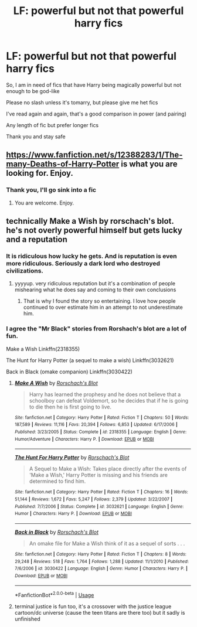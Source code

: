 #+TITLE: LF: powerful but not *that* powerful harry fics

* LF: powerful but not *that* powerful harry fics
:PROPERTIES:
:Author: Erkkifloof
:Score: 4
:DateUnix: 1586185948.0
:DateShort: 2020-Apr-06
:FlairText: Request
:END:
So, I am in need of fics that have Harry being magically powerful but not enough to be god-like

Please no slash unless it's tomarry, but please give me het fics

I've read again and again, that's a good comparison in power (and pairing)

Any length of fic but prefer longer fics

Thank you and stay safe


** [[https://www.fanfiction.net/s/12388283/1/The-many-Deaths-of-Harry-Potter]] is what you are looking for. Enjoy.
:PROPERTIES:
:Author: HHrPie
:Score: 1
:DateUnix: 1586186609.0
:DateShort: 2020-Apr-06
:END:

*** Thank you, I'll go sink into a fic
:PROPERTIES:
:Author: Erkkifloof
:Score: 1
:DateUnix: 1586189367.0
:DateShort: 2020-Apr-06
:END:

**** You are welcome. Enjoy.
:PROPERTIES:
:Author: HHrPie
:Score: 1
:DateUnix: 1586189554.0
:DateShort: 2020-Apr-06
:END:


** technically Make a Wish by rorschach's blot. he's not overly powerful himself but gets lucky and a reputation
:PROPERTIES:
:Author: Neriasa
:Score: 1
:DateUnix: 1586187782.0
:DateShort: 2020-Apr-06
:END:

*** It is ridiculous how lucky he gets. And is reputation is even more ridiculous. Seriously a dark lord who destroyed civilizations.
:PROPERTIES:
:Author: HHrPie
:Score: 1
:DateUnix: 1586189638.0
:DateShort: 2020-Apr-06
:END:

**** yyyyup. very ridiculous reputation but it's a combination of people mishearing what he does say and coming to their own conclusions
:PROPERTIES:
:Author: Neriasa
:Score: 1
:DateUnix: 1586189880.0
:DateShort: 2020-Apr-06
:END:

***** That is why I found the story so entertaining. I love how people continued to over estimate him in an attempt to not underestimate him.
:PROPERTIES:
:Author: HHrPie
:Score: 1
:DateUnix: 1586190286.0
:DateShort: 2020-Apr-06
:END:


*** I agree the "Mr Black" stories from Rorshach's blot are a lot of fun.

Make a Wish Linkffn(2318355)

The Hunt for Harry Potter (a sequel to make a wish) Linkffn(3032621)

Back in Black (omake companion) Linkffn(3030422)
:PROPERTIES:
:Author: reddog44mag
:Score: 1
:DateUnix: 1586196900.0
:DateShort: 2020-Apr-06
:END:

**** [[https://www.fanfiction.net/s/2318355/1/][*/Make A Wish/*]] by [[https://www.fanfiction.net/u/686093/Rorschach-s-Blot][/Rorschach's Blot/]]

#+begin_quote
  Harry has learned the prophesy and he does not believe that a schoolboy can defeat Voldemort, so he decides that if he is going to die then he is first going to live.
#+end_quote

^{/Site/:} ^{fanfiction.net} ^{*|*} ^{/Category/:} ^{Harry} ^{Potter} ^{*|*} ^{/Rated/:} ^{Fiction} ^{T} ^{*|*} ^{/Chapters/:} ^{50} ^{*|*} ^{/Words/:} ^{187,589} ^{*|*} ^{/Reviews/:} ^{11,116} ^{*|*} ^{/Favs/:} ^{20,394} ^{*|*} ^{/Follows/:} ^{6,853} ^{*|*} ^{/Updated/:} ^{6/17/2006} ^{*|*} ^{/Published/:} ^{3/23/2005} ^{*|*} ^{/Status/:} ^{Complete} ^{*|*} ^{/id/:} ^{2318355} ^{*|*} ^{/Language/:} ^{English} ^{*|*} ^{/Genre/:} ^{Humor/Adventure} ^{*|*} ^{/Characters/:} ^{Harry} ^{P.} ^{*|*} ^{/Download/:} ^{[[http://www.ff2ebook.com/old/ffn-bot/index.php?id=2318355&source=ff&filetype=epub][EPUB]]} ^{or} ^{[[http://www.ff2ebook.com/old/ffn-bot/index.php?id=2318355&source=ff&filetype=mobi][MOBI]]}

--------------

[[https://www.fanfiction.net/s/3032621/1/][*/The Hunt For Harry Potter/*]] by [[https://www.fanfiction.net/u/686093/Rorschach-s-Blot][/Rorschach's Blot/]]

#+begin_quote
  A Sequel to Make a Wish: Takes place directly after the events of 'Make a Wish,' Harry Potter is missing and his friends are determined to find him.
#+end_quote

^{/Site/:} ^{fanfiction.net} ^{*|*} ^{/Category/:} ^{Harry} ^{Potter} ^{*|*} ^{/Rated/:} ^{Fiction} ^{T} ^{*|*} ^{/Chapters/:} ^{16} ^{*|*} ^{/Words/:} ^{51,144} ^{*|*} ^{/Reviews/:} ^{1,672} ^{*|*} ^{/Favs/:} ^{5,247} ^{*|*} ^{/Follows/:} ^{2,379} ^{*|*} ^{/Updated/:} ^{3/22/2007} ^{*|*} ^{/Published/:} ^{7/7/2006} ^{*|*} ^{/Status/:} ^{Complete} ^{*|*} ^{/id/:} ^{3032621} ^{*|*} ^{/Language/:} ^{English} ^{*|*} ^{/Genre/:} ^{Humor} ^{*|*} ^{/Characters/:} ^{Harry} ^{P.} ^{*|*} ^{/Download/:} ^{[[http://www.ff2ebook.com/old/ffn-bot/index.php?id=3032621&source=ff&filetype=epub][EPUB]]} ^{or} ^{[[http://www.ff2ebook.com/old/ffn-bot/index.php?id=3032621&source=ff&filetype=mobi][MOBI]]}

--------------

[[https://www.fanfiction.net/s/3030422/1/][*/Back in Black/*]] by [[https://www.fanfiction.net/u/686093/Rorschach-s-Blot][/Rorschach's Blot/]]

#+begin_quote
  An omake file for Make a Wish think of it as a sequel of sorts . . .
#+end_quote

^{/Site/:} ^{fanfiction.net} ^{*|*} ^{/Category/:} ^{Harry} ^{Potter} ^{*|*} ^{/Rated/:} ^{Fiction} ^{T} ^{*|*} ^{/Chapters/:} ^{8} ^{*|*} ^{/Words/:} ^{29,248} ^{*|*} ^{/Reviews/:} ^{518} ^{*|*} ^{/Favs/:} ^{1,764} ^{*|*} ^{/Follows/:} ^{1,288} ^{*|*} ^{/Updated/:} ^{11/1/2010} ^{*|*} ^{/Published/:} ^{7/6/2006} ^{*|*} ^{/id/:} ^{3030422} ^{*|*} ^{/Language/:} ^{English} ^{*|*} ^{/Genre/:} ^{Humor} ^{*|*} ^{/Characters/:} ^{Harry} ^{P.} ^{*|*} ^{/Download/:} ^{[[http://www.ff2ebook.com/old/ffn-bot/index.php?id=3030422&source=ff&filetype=epub][EPUB]]} ^{or} ^{[[http://www.ff2ebook.com/old/ffn-bot/index.php?id=3030422&source=ff&filetype=mobi][MOBI]]}

--------------

*FanfictionBot*^{2.0.0-beta} | [[https://github.com/tusing/reddit-ffn-bot/wiki/Usage][Usage]]
:PROPERTIES:
:Author: FanfictionBot
:Score: 1
:DateUnix: 1586196916.0
:DateShort: 2020-Apr-06
:END:


**** terminal justice is fun too, it's a crossover with the justice league cartoon/dc universe (cause the teen titans are there too) but it sadly is unfinished
:PROPERTIES:
:Author: Neriasa
:Score: 1
:DateUnix: 1586208592.0
:DateShort: 2020-Apr-07
:END:
